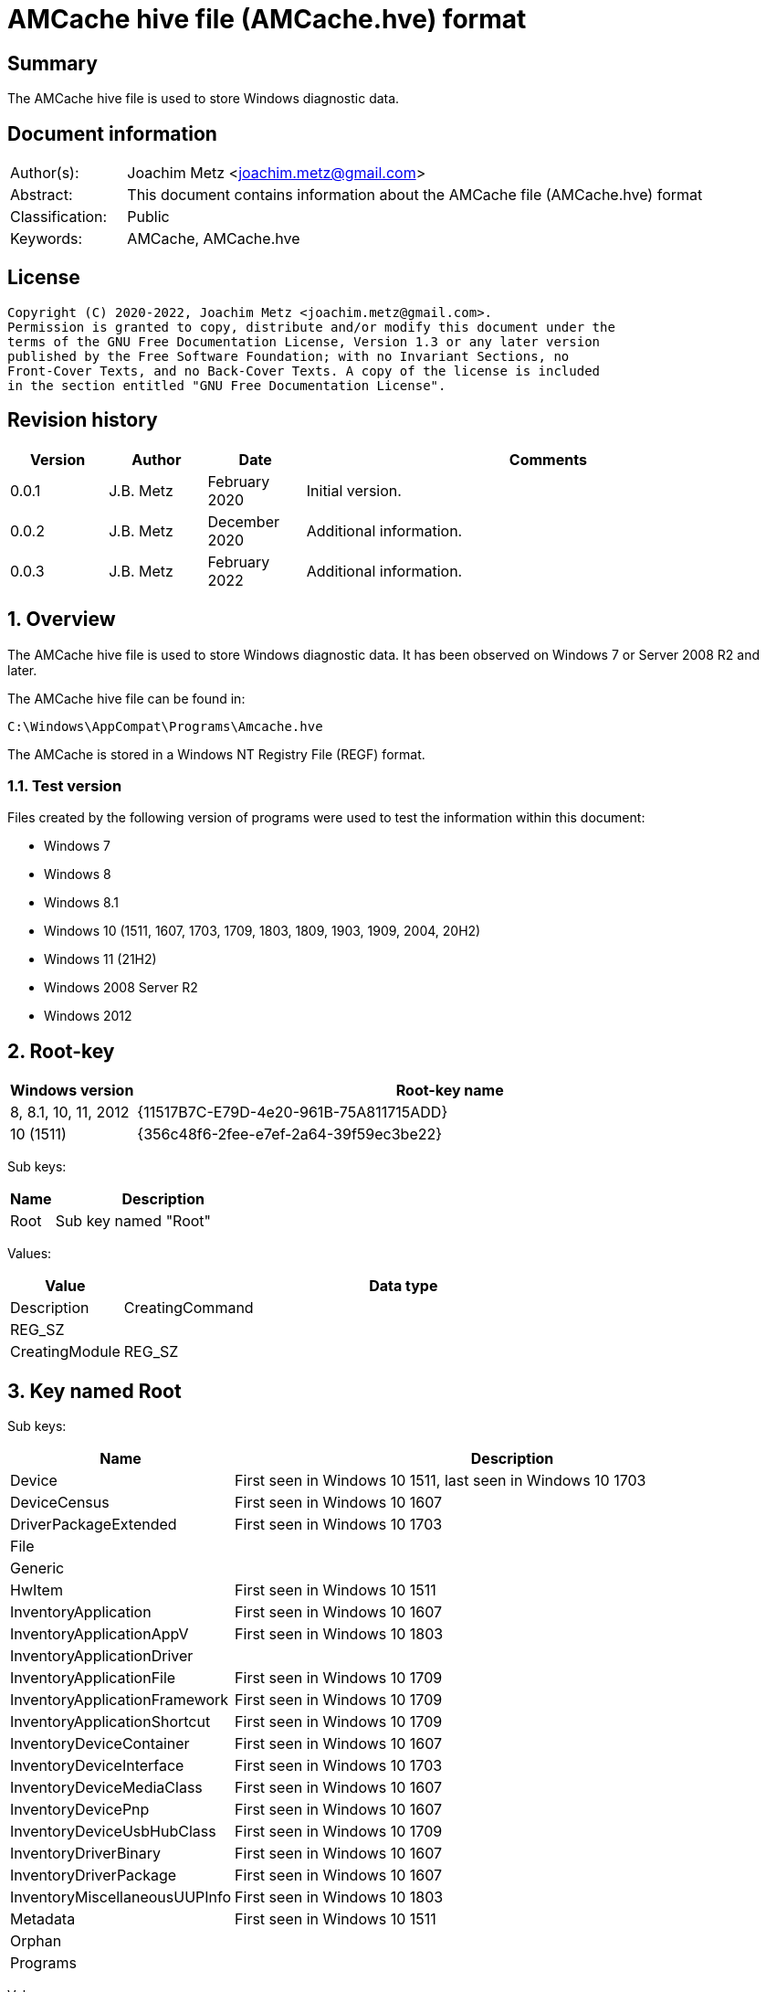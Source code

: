 = AMCache hive file (AMCache.hve) format

:toc:
:toclevels: 4

:numbered!:
[abstract]
== Summary

The AMCache hive file is used to store Windows diagnostic data.

[preface]
== Document information

[cols="1,5"]
|===
| Author(s): | Joachim Metz <joachim.metz@gmail.com>
| Abstract: | This document contains information about the AMCache file (AMCache.hve) format
| Classification: | Public
| Keywords: | AMCache, AMCache.hve
|===

[preface]
== License

....
Copyright (C) 2020-2022, Joachim Metz <joachim.metz@gmail.com>.
Permission is granted to copy, distribute and/or modify this document under the
terms of the GNU Free Documentation License, Version 1.3 or any later version
published by the Free Software Foundation; with no Invariant Sections, no
Front-Cover Texts, and no Back-Cover Texts. A copy of the license is included
in the section entitled "GNU Free Documentation License".
....

[preface]
== Revision history

[cols="1,1,1,5",options="header"]
|===
| Version | Author | Date | Comments
| 0.0.1 | J.B. Metz | February 2020 | Initial version.
| 0.0.2 | J.B. Metz | December 2020 | Additional information.
| 0.0.3 | J.B. Metz | February 2022 | Additional information.
|===

:numbered:
== Overview

The AMCache hive file is used to store Windows diagnostic data. It has been
observed on Windows 7 or Server 2008 R2 and later.

The AMCache hive file can be found in:

....
C:\Windows\AppCompat\Programs\Amcache.hve
....

The AMCache is stored in a Windows NT Registry File (REGF) format.

=== Test version

Files created by the following version of programs were used to test the
information within this document:

* Windows 7
* Windows 8
* Windows 8.1
* Windows 10 (1511, 1607, 1703, 1709, 1803, 1809, 1903, 1909, 2004, 20H2)
* Windows 11 (21H2)
* Windows 2008 Server R2
* Windows 2012

== Root-key

[cols="1,5",options="header"]
|===
| Windows version | Root-key name
| 8, 8.1, 10, 11, 2012 | {11517B7C-E79D-4e20-961B-75A811715ADD}
| 10 (1511) | {356c48f6-2fee-e7ef-2a64-39f59ec3be22}
|===

Sub keys:

[cols="1,5",options="header"]
|===
| Name | Description
| Root | Sub key named "Root"
|===

Values:

[cols="1,5",options="header"]
|===
| Value | Data type | Description
| CreatingCommand | REG_SZ |
| CreatingModule | REG_SZ |
|===

== Key named Root

Sub keys:

[cols="1,5",options="header"]
|===
| Name | Description
| Device | First seen in Windows 10 1511, last seen in Windows 10 1703
| DeviceCensus | First seen in Windows 10 1607
| DriverPackageExtended | First seen in Windows 10 1703
| File |
| Generic |
| HwItem | First seen in Windows 10 1511
| InventoryApplication | First seen in Windows 10 1607
| InventoryApplicationAppV | First seen in Windows 10 1803
| InventoryApplicationDriver |
| InventoryApplicationFile | First seen in Windows 10 1709
| InventoryApplicationFramework | First seen in Windows 10 1709
| InventoryApplicationShortcut | First seen in Windows 10 1709
| InventoryDeviceContainer | First seen in Windows 10 1607
| InventoryDeviceInterface | First seen in Windows 10 1703
| InventoryDeviceMediaClass | First seen in Windows 10 1607
| InventoryDevicePnp | First seen in Windows 10 1607
| InventoryDeviceUsbHubClass | First seen in Windows 10 1709
| InventoryDriverBinary | First seen in Windows 10 1607
| InventoryDriverPackage | First seen in Windows 10 1607
| InventoryMiscellaneousUUPInfo | First seen in Windows 10 1803
| Metadata | First seen in Windows 10 1511
| Orphan |
| Programs |
|===

Values:

[cols="1,1,5",options="header"]
|===
| Value | Data type | Description
| Sync | REG_QWORD_LITTLE_ENDIAN | Synchronization date and time +
Contains a FILETIME
|===

== DeviceCensus key

Sub keys:

[cols="1,5",options="header"]
|===
| Name | Description
| App |
| Battery |
| Camera |
| Enterprise |
| Firmware |
| Flighting |
| Hardware |
| Location |
| Memory |
| Network |
| OS |
| Processor |
| Security | First seen in Windows 10 1709
| Speech | First seen in Windows 10 1703
| Storage |
| VM |
| WU |
| Xbox |
|===

Values:

[cols="1,1,5",options="header"]
|===
| Value | Data type | Description
| WritePermissionsCheck | REG_DWORD_LITTLE_ENDIAN |
|===

=== App sub key

Values:

[cols="1,1,5",options="header"]
|===
| Value | Data type | Description
| CensusVersion | REG_BINARY |
| IEVersion | REG_SZ |
|===

=== Battery sub key

Values:

[cols="1,1,5",options="header"]
|===
| Value | Data type | Description
| InternalBatteryCapablities | REG_BINARY |
| InternalBatteryCapacityCurrent | REG_BINARY |
| InternalBatteryCapacityDesign | REG_BINARY |
| InternalBatteryNumberOfCharges | REG_BINARY |
| IsAlwaysOnAlwaysConnectedCapable | REG_BINARY |
|===

=== Camera sub key

Values:

[cols="1,1,5",options="header"]
|===
| Value | Data type | Description
| FrontFacingCameraResolution | |
| RearFacingCameraResolution | |
|===

=== Enterprise sub key

Values:

[cols="1,1,5",options="header"]
|===
| Value | Data type | Description
| AADDeviceId | REG_SZ |
| AzureOSIDPresent | REG_BINARY |
| AzureVMType | REG_SZ |
| CDJType | REG_DWORD_LITTLE_ENDIAN |
| CommercialId | REG_SZ |
| ContainerType | REG_DWORD_LITTLE_ENDIAN |
| EnrollmentType | REG_DWORD_LITTLE_ENDIAN |
| HashedDomain | REG_SZ |
| IsCloudDomainJoined | REG_SZ |
| IsDERequirementMet | REG_SZ |
| IsDeviceProtected | REG_SZ |
| IsDomainJoined | |
| IsEDPEnabled | REG_SZ |
| IsMDMEnrolled | REG_SZ |
| MPNId | REG_SZ |
| SCCMClientId | REG_SZ |
| ServerFeatures | REG_SZ |
| SystemCenterID | REG_SZ |
|===

=== Firmware sub key

Values:

[cols="1,1,5",options="header"]
|===
| Value | Data type | Description
| FirmwareManufacturer | REG_SZ |
| FirmwareReleaseDate | REG_SZ |
| FirmwareType | REG_BINARY |
| FirmwareVersion | REG_SZ |
|===

=== Flighting sub key

Values:

[cols="1,1,5",options="header"]
|===
| Value | Data type | Description
| DeviceSampleRate | REG_BINARY |
| DriverTargetRing | REG_SZ |
| EnablePreviewBuilds | REG_BINARY |
| FlightIds | REG_SZ |
| FlightingBranchName | REG_SZ |
| IsFlightsDisabled | REG_BINARY |
| MSA_Accounts | REG_SZ |
| SSRK | REG_SZ |
|===

=== Hardware sub key

Values:

....
ChassisType
ComputerHardwareID
DeviceColor
DeviceForm
DeviceName
DigitizerSupport
DUID
InventoryId
OEMDigitalMarkerFileName
OEMManufacturerName
OEMModelBaseBoard
OEMModelName
OEMModelNumber
OEMModelSKU
OEMModelSystemFamily
OEMOptionalIdentifier
OEMSerialNumber
PhoneManufacturer
PowerPlatformRole
SoCName
StudyID
TelemetryLevel
TelemetrySettingAuthority
TPMVersion
VoiceSupported
....

=== Location sub key

Values:

[cols="1,1,5",options="header"]
|===
| Value | Data type | Description
| ActivationLocationConsent | |
| ActivationLocationLat | |
| ActivationLocationLong | |
| ActivationLocationRad | |
|===

=== Memory sub key

Values:

[cols="1,1,5",options="header"]
|===
| Value | Data type | Description
| TotalPhysicalRAM | |
| TotalVisibleMemory | |
|===

=== Network sub key

Values:

[cols="1,1,5",options="header"]
|===
| Value | Data type | Description
| IMEI0 | |
| IMEI1 | |
| MCC0 | |
| MCC1 | |
| MEID | |
| MNC0 | |
| MNC1 | |
| MobileOperatorBilling | |
| MobileOperatorCommercialized | |
| MobileOperatorNetwork0 | |
| MobileOperatorNetwork1 | |
| NetworkCost | |
| SPN0 | |
| SPN1 | |
|===

=== OS sub key

Values:

[cols="1,1,5",options="header"]
|===
| Value | Data type | Description
| ActivationChannel | |
| CompactOS | |
| GenuineState | |
| InstallationType | |
| InstallLanguage | |
| IsDeviceRetailDemo | |
| IsEduData | |
| IsPortableOperatingSystem | |
| IsSecureBootEnabled | |
| LanguagePacks | |
| LicenseStateReason | |
| OA3xOriginalProductKey | |
| OSEdition | |
| OSInstallType | |
| OSOOBEDateTime | REG_SZ | [yellow-background]*Unknown date and time* +
Contains a date and time string in the format: "2020-07-04T14:45:53.190"
| OSSKU | |
| OSSubscriptionStatus | |
| OSSubscriptionTypeId | |
| OSTimeZoneBiasInMins | |
| OSUILocale | |
| ProductActivationResult | |
| ProductActivationTime | REG_QWORD_LITTLE_ENDIAN | Product activiation date and time +
Contains a FILETIME
| ProductKeyID2 | |
| RACw7Id | |
| ServiceMachineIP | |
| ServiceMachinePort | |
| ServiceProductKeyID | |
| SharedPCMode | |
| Signature | |
| SLICStatus | |
| SLICVersion | |
|===

=== Processor sub key

Values:

....
ProcessorArchitecture
ProcessorClockSpeed
ProcessorCores
ProcessorManufacturer
ProcessorModel
ProcessorPhysicalCores
SocketCount
....

=== Storage sub key

Values:

....
PrimaryDiskTotalCapacity
PrimaryDiskType
SystemVolumeTotalCapacity
....

=== VM sub key

Values:

....
HyperVisor
IOMMUPresent
IsVirtualDevice
SLATSupported
VirtualizationFirmwareEnabled
....

=== WU sub key

Values:

[cols="1,1,5",options="header"]
|===
| Value | Data type | Description
| OSAssessmentReleaseInfoTime | REG_SZ | +
Contains a date and time string in the format: "2020-07-04T14:45:53.190"
|===

....
AppraiserGatedStatus
AppStoreAutoUpdate
AppStoreAutoUpdateMDM
AppStoreAutoUpdatePolicy
DelayUpgrade
OSRollbackCount
OSRolledBack
OSUninstalled
OSWUAutoUpdateOptions
UninstallActive
UpdateServiceURLConfigured
WUDeferUpdatePeriod
WUDeferUpgradePeriod
WUDODownloadMode
WUMachineId
WUPauseState
WUServer
....

=== Xbox sub key

Values:

....
XboxConsolePreferredLanguage
XboxConsoleSerialNumber
XboxLiveDeviceId
XboxLiveSandboxId
....

== DriverPackageExtended key

Values:

[cols="1,1,5",options="header"]
|===
| Value | Data type | Description
| ProviderVersion | |
|===

== File key

Sub keys:

[cols="1,5",options="header"]
|===
| Name | Description
| %GUID% | Volume identifier
|===

=== Volume sub key

Sub keys:

[cols="1,5",options="header"]
|===
| Name | Description
| %ID% | File system file reference +
Where for NTFS the separator between the MFT entry and sequence number is "0000" e.g. "100001605a" on NTFS represents MFT entry 90202 (0x1605a) and with sequence number 1 or in shorthand 90202-1
|===

[NOTE]
The file reference is dependent on file system, e.g. for a removable media
presumably FAT "019c"

==== File sub key

Values:

[cols="1,1,5",options="header"]
|===
| Value | Data type | Description
| 0 | REG_SZ | Product name
| 1 | REG_SZ | Company name
| 2 | REG_SZ | [yellow-background]*PE/COFF file or product version ?* +
This corresponds with the file or product version in the PE/COFF file version information
| 3 | REG_DWORD_LITTLE_ENDIAN | Language code +
Contains a LCID
| 4 | REG_QWORD_LITTLE_ENDIAN | [yellow-background]*Unknown (SwitchBackContext)?*
| 5 | REG_SZ | [yellow-background]*PE/COFF file or product version ?* +
This corresponds with the file or product version in the PE/COFF file version information
| 6 | REG_DWORD_LITTLE_ENDIAN | File size
| 7 | REG_QWORD_LITTLE_ENDIAN | PE/COFF image size +
This corresponds with the image size value in the PE/COFF PE/COFF header
| 8 | REG_SZ | [yellow-background]*Hash of PE Header?*
| 9 | REG_DWORD_LITTLE_ENDIAN | PE/COFF checksum (or hash) +
This corresponds with the checksum value in the PE/COFF PE/COFF header
| a | REG_DWORD_LITTLE_ENDIAN | [yellow-background]*Unknown?*
| b | REG_DWORD_LITTLE_ENDIAN | [yellow-background]*Unknown?*
| c | REG_SZ | PE/COFF description +
This corresponds with the FileDescription value in the PE/COFF file version information
| d | REG_DWORD_LITTLE_ENDIAN | PE/COFF image version +
This corresponds with the MajorImageVersion and MinorImageVersion values in the PE/COFF PE/COFF header
3+|
| f | REG_DWORD_LITTLE_ENDIAN | Link (or compilation) date and time +
This corresponds with the creation time in the PE/COFF header +
Contains a POSIX timestamp in seconds
| 10 | REG_DWORD_LITTLE_ENDIAN | [yellow-background]*Unknown (major operating system version)?* +
Seen: 6
| 11 | REG_QWORD_LITTLE_ENDIAN | File modification date and time +
For NTFS this corresponds with the modification time in the $STANDARD_INFORMATION attribute +
Contains a FILETIME
| 12 | REG_QWORD_LITTLE_ENDIAN | File creation date and time +
For NTFS this corresponds with the creation time in the $STANDARD_INFORMATION attribute +
Contains a FILETIME
3+|
| 15 | REG_SZ | Path
| 16 | REG_DWORD_LITTLE_ENDIAN | [yellow-background]*Unknown?* +
Seen: 0 (PE/COFF information is also present), 1
| 17 | REG_QWORD_LITTLE_ENDIAN | [yellow-background]*AEINV_WER modification date and time?* +
Contains a FILETIME
3+|
| 100 | REG_SZ | Program identifier (ProgramId)
| 101 | REG_SZ | SHA-1 of the excutable file +
The string consists of 4 leading zeros followed by a SHA-1
|===

== InventoryApplication key

Sub keys:

[cols="1,5",options="header"]
|===
| Name | Description
| %ID% | Program identifier (ProgramId)
|===

Values:

[cols="1,1,5",options="header"]
|===
| Value | Data type | Description
| LastScanTime | REG_QWORD_LITTLE_ENDIAN |  +
Contains a FILETIME
| ProviderSyncId | REG_SZ | Provider identifier +
Contains a GUID of the provider +
Seen: "{1b5a86a8-5f1b-4032-8592-32113f1174e1}", "{0b4fdded-d2c2-4e11-b0b2-579bd34983ea}"
| WritePermissionsCheck | REG_DWORD | +
Seen: 1
|===

=== Application sub key

Values:

[cols="1,1,5",options="header"]
|===
| Value | Data type | Description
| HiddenArp | |
| InboxModernApp | |
| InstallDate | | Installation date and time +
Contains a date and time string e.g. "07/16/2016 22:55:48"
| InstallDateArpLastModified | REG_MULTI_SZ | +
Seen: ["08/01/2017 13:14:28"]
| InstallDateFromLinkFile | |
| InstallDateMsi | REG_SZ | MSI installation date and time +
Contains a date and time string e.g. "08/01/2017 13:08:04"
| Language | REG_SZ | Language code +
Contains a LCID or "0" if not set
| MsiPackageCode | REG_SZ | +
Contains "{%GUID%}" or empty if not set
| MsiProductCode | REG_SZ | +
Contains "{%GUID%}" or empty if not set
| Name | REG_SZ |
| OSVersionAtInstallTime | REG_SZ | Windows version at the time of installation +
E.g. "10.0.0.14393"
| PackageFullName | REG_SZ |
| ProgramId | REG_SZ | Program identifier (ProgramId)
| ProgramInstanceId | REG_SZ | Program instance identifier (ProgramId)
| Publisher | REG_SZ |
| RegistryKeyPath | REG_SZ |
| RootDirPath | REG_SZ |
| Source | REG_SZ | +
Seen: "AppxPackage", "AddRemoveProgram", "Msi", "File"
| UninstallString | REG_SZ |
| Version | REG_SZ |
|===

[yellow-background]*TODO: determine if date and time string is locale specific*

== InventoryApplicationAppV key

Values:

[cols="1,1,5",options="header"]
|===
| Value | Data type | Description
| WritePermissionsCheck | |
|===

== InventoryApplicationDriver key

Values:

[cols="1,1,5",options="header"]
|===
| Value | Data type | Description
| ProviderSyncId | REG_SZ | Provider identifier +
Contains a GUID of the provider
| WritePermissionsCheck | |
|===

== InventoryApplicationFile key

Sub keys:

[cols="1,5",options="header"]
|===
| Name | Description
| `%NAME%|%IDENTIFIER%` +
`0000%SHA1%` | Application
|===

Values:

[cols="1,1,5",options="header"]
|===
| Value | Data type | Description
| ProviderSyncId | REG_SZ | Provider identifier +
Contains a GUID of the provider
| WritePermissionsCheck | |
|===

=== Application sub key

Values:

[cols="1,1,5",options="header"]
|===
| Value | Data type | Description
| BinaryType | |
| BinFileVersion | |
| BinProductVersion | |
| FileId | |
| IsOsComponent | |
| IsPeFile | |
| Language | |
| LinkDate | |
Contains a date and time string e.g. "12/15/2018 22:24:36"
| LongPathHash | |
| LowerCaseLongPath | |
| Name | |
| ProductName | |
| ProductVersion | |
| ProgramId | | Program identifier (ProgramId)
| Publisher | |
| Size | |
| Usn | |
| Version | |
|===

[yellow-background]*TODO: determine if date and time string is locale specific*

== InventoryApplicationFramework key

Values:

[cols="1,1,5",options="header"]
|===
| Value | Data type | Description
| ProviderSyncId | REG_SZ | Provider identifier +
Contains a GUID of the provider
| WritePermissionsCheck | |
|===

== InventoryApplicationShortcut key

Values:

[cols="1,1,5",options="header"]
|===
| Value | Data type | Description
| WritePermissionsCheck | |
|===

== InventoryDeviceContainer key

Sub keys:

[cols="1,5",options="header"]
|===
| Name | Description
| `%GUID%` |
|===

Values:

[cols="1,1,5",options="header"]
|===
| Value | Data type | Description
| ProviderSyncId | REG_SZ | Provider identifier +
Contains a GUID of the provider
| ProviderVersion | |
|===

=== GUID sub key

Values:

[cols="1,1,5",options="header"]
|===
| Value | Data type | Description
| Categories | |
| DiscoveryMethod | |
| FriendlyName | |
| Icon | |
| IsActive | |
| IsConnected | |
| IsMachineContainer | |
| IsNetworked | |
| IsPaired | |
| Manufacturer | |
| ModelId | |
| ModelName | |
| ModelNumber | |
| PrimaryCategory | |
| State | |
|===

== InventoryDeviceInterface key

Sub keys:

[cols="1,5",options="header"]
|===
| Name | Description
| DeviceInterfaces | First seen in Windows 10 1703
|===

Values:

[cols="1,1,5",options="header"]
|===
| Value | Data type | Description
| ProviderSyncId | REG_SZ | Provider identifier +
Contains a GUID of the provider
| ProviderVersion | |
|===

=== DeviceInterfaces sub key

Values:

[cols="1,1,5",options="header"]
|===
| Value | Data type | Description
| Accelerometer3D | |
| ActivityDetection | |
| AmbientLight | |
| Barometer | |
| Custom | |
| EnergyMeter | |
| FloorElevation | |
| GeomagneticOrientation | |
| GravityVector | |
| Gyrometer3D | |
| Humidity | |
| LinearAccelerometer | |
| Magnetometer3D | |
| Orientation | |
| Pedometer | |
| Proximity | |
| RelativeOrientation | |
| SimpleDeviceOrientation | |
| Temperature | |
|===

== InventoryDeviceMediaClass key

Sub keys:

[cols="1,5",options="header"]
|===
| Name | Description
| [yellow-background]*some identifier* |
|===

Values:

[cols="1,1,5",options="header"]
|===
| Value | Data type | Description
| ProviderSyncId | REG_SZ | Provider identifier +
Contains a GUID of the provider
| ProviderVersion | |
|===

=== Sub key

[yellow-background]*TODO: describe*

== InventoryDevicePnp key

Sub keys:

[cols="1,5",options="header"]
|===
| Name | Description
| [yellow-background]*some identifier* |
|===

Values:

[cols="1,1,5",options="header"]
|===
| Value | Data type | Description
| ProviderSyncId | REG_SZ | Provider identifier +
Contains a GUID of the provider
| ProviderVersion | |
|===

=== Sub key

[yellow-background]*TODO: describe*

== InventoryDeviceUsbHubClass key

Sub keys:

[cols="1,5",options="header"]
|===
| Name | Description
| DeviceUsbHubClass |
|===

Values:

[cols="1,1,5",options="header"]
|===
| Value | Data type | Description
| ProviderSyncId | REG_SZ | Provider identifier +
Contains a GUID of the provider
| ProviderVersion | |
|===

=== DeviceUsbHubClass sub key

Values:

[cols="1,1,5",options="header"]
|===
| Value | Data type | Description
| TotalUserConnectablePorts | |
| TotalUserConnectableTypeCPorts | |
|===

== InventoryDriverBinary key

Values:

[cols="1,1,5",options="header"]
|===
| Value | Data type | Description
| ProviderSyncId | REG_SZ | Provider identifier +
Contains a GUID of the provider
| ProviderVersion | |
|===

== InventoryDriverPackage key

Values:

[cols="1,1,5",options="header"]
|===
| Value | Data type | Description
| ProviderSyncId | REG_SZ | Provider identifier +
Contains a GUID of the provider
| ProviderVersion | |
|===

== InventoryMiscellaneousUUPInfo key

Sub keys:

[cols="1,5",options="header"]
|===
| Name | Description
| [yellow-background]*some identifier* |
|===

Values:

[cols="1,1,5",options="header"]
|===
| Value | Data type | Description
| ProviderSyncId | REG_SZ | Provider identifier +
Contains a GUID of the provider
| WritePermissionsCheck | |
|===

=== Sub key

[yellow-background]*TODO: describe*

== Programs key

Sub keys:

[cols="1,5",options="header"]
|===
| Name | Description
| %ID% | Program identifier (ProgramId)
|===

=== Program sub key

Values:

[cols="1,1,5",options="header"]
|===
| Value | Data type | Description
| 0 | REG_SZ | Name
| 1 | REG_SZ | Version
| 2 | REG_SZ | Publisher
| 3 | REG_SZ | Language code +
Contains a LCID or an empty string or "0" if not set
3+|
| 5 | REG_DWORD | [yellow-background]*Unknown?* +
Seen: 1
| 6 | REG_SZ | Installation method (or source) +
Seen: "AddRemoveProgram", "AddRemoveProgramPerUser", "Msi"
| 7 | REG_MULTI_SZ | Uninstallation Registry key path(s)
3+|
| a | REG_QWORD | Installation date and time +
Contains a POSIX timestamp in seconds
| b | REG_QWORD | Uninstallation date and time +
Contains a POSIX timestamp in seconds or 0 if program has not been uninstalled
3+|
| d | REG_MULTI_SZ | Installation directories (or DirectoryIndicators)
3+|
| f | REG_SZ | [yellow-background]*Unknown (Product Code)?*
| 10 | REG_SZ | [yellow-background]*Unknown (Package Code)?*
| 11 | REG_MULTI_SZ | [yellow-background]*Unknown (MSI Product Code)?*
| 12 | REG_MULTI_SZ | [yellow-background]*Unknown (MSI Package Code)?*
| 13 | REG_DWORD | [yellow-background]*Unknown?* +
Seen: 0
| 14 | REG_DWORD |
| 15 | REG_DWORD |
| 16 | REG_BINARY |
| 17 | REG_QWORD | [yellow-background]*Unknown (uninstall key)?*
| 18 | REG_DWORD |
3+|
| Files | REG_MULTI_SZ | Identifiers of the corresponding file reference keys under the "\Root\File" key +
Contains "%VOLUME_GUID%@%FILE_REFERENCE%
|===

:numbered!:
[appendix]
== References

`[REFERENCE]`

[cols="1,5",options="header"]
|===
| Title: |
| Author(s): |
| Date: |
| URL: |
|===

[appendix]
== GNU Free Documentation License

Version 1.3, 3 November 2008
Copyright © 2000, 2001, 2002, 2007, 2008 Free Software Foundation, Inc.
<http://fsf.org/>

Everyone is permitted to copy and distribute verbatim copies of this license
document, but changing it is not allowed.

=== 0. PREAMBLE

The purpose of this License is to make a manual, textbook, or other functional
and useful document "free" in the sense of freedom: to assure everyone the
effective freedom to copy and redistribute it, with or without modifying it,
either commercially or noncommercially. Secondarily, this License preserves for
the author and publisher a way to get credit for their work, while not being
considered responsible for modifications made by others.

This License is a kind of "copyleft", which means that derivative works of the
document must themselves be free in the same sense. It complements the GNU
General Public License, which is a copyleft license designed for free software.

We have designed this License in order to use it for manuals for free software,
because free software needs free documentation: a free program should come with
manuals providing the same freedoms that the software does. But this License is
not limited to software manuals; it can be used for any textual work,
regardless of subject matter or whether it is published as a printed book. We
recommend this License principally for works whose purpose is instruction or
reference.

=== 1. APPLICABILITY AND DEFINITIONS

This License applies to any manual or other work, in any medium, that contains
a notice placed by the copyright holder saying it can be distributed under the
terms of this License. Such a notice grants a world-wide, royalty-free license,
unlimited in duration, to use that work under the conditions stated herein. The
"Document", below, refers to any such manual or work. Any member of the public
is a licensee, and is addressed as "you". You accept the license if you copy,
modify or distribute the work in a way requiring permission under copyright law.

A "Modified Version" of the Document means any work containing the Document or
a portion of it, either copied verbatim, or with modifications and/or
translated into another language.

A "Secondary Section" is a named appendix or a front-matter section of the
Document that deals exclusively with the relationship of the publishers or
authors of the Document to the Document's overall subject (or to related
matters) and contains nothing that could fall directly within that overall
subject. (Thus, if the Document is in part a textbook of mathematics, a
Secondary Section may not explain any mathematics.) The relationship could be a
matter of historical connection with the subject or with related matters, or of
legal, commercial, philosophical, ethical or political position regarding them.

The "Invariant Sections" are certain Secondary Sections whose titles are
designated, as being those of Invariant Sections, in the notice that says that
the Document is released under this License. If a section does not fit the
above definition of Secondary then it is not allowed to be designated as
Invariant. The Document may contain zero Invariant Sections. If the Document
does not identify any Invariant Sections then there are none.

The "Cover Texts" are certain short passages of text that are listed, as
Front-Cover Texts or Back-Cover Texts, in the notice that says that the
Document is released under this License. A Front-Cover Text may be at most 5
words, and a Back-Cover Text may be at most 25 words.

A "Transparent" copy of the Document means a machine-readable copy, represented
in a format whose specification is available to the general public, that is
suitable for revising the document straightforwardly with generic text editors
or (for images composed of pixels) generic paint programs or (for drawings)
some widely available drawing editor, and that is suitable for input to text
formatters or for automatic translation to a variety of formats suitable for
input to text formatters. A copy made in an otherwise Transparent file format
whose markup, or absence of markup, has been arranged to thwart or discourage
subsequent modification by readers is not Transparent. An image format is not
Transparent if used for any substantial amount of text. A copy that is not
"Transparent" is called "Opaque".

Examples of suitable formats for Transparent copies include plain ASCII without
markup, Texinfo input format, LaTeX input format, SGML or XML using a publicly
available DTD, and standard-conforming simple HTML, PostScript or PDF designed
for human modification. Examples of transparent image formats include PNG, XCF
and JPG. Opaque formats include proprietary formats that can be read and edited
only by proprietary word processors, SGML or XML for which the DTD and/or
processing tools are not generally available, and the machine-generated HTML,
PostScript or PDF produced by some word processors for output purposes only.

The "Title Page" means, for a printed book, the title page itself, plus such
following pages as are needed to hold, legibly, the material this License
requires to appear in the title page. For works in formats which do not have
any title page as such, "Title Page" means the text near the most prominent
appearance of the work's title, preceding the beginning of the body of the text.

The "publisher" means any person or entity that distributes copies of the
Document to the public.

A section "Entitled XYZ" means a named subunit of the Document whose title
either is precisely XYZ or contains XYZ in parentheses following text that
translates XYZ in another language. (Here XYZ stands for a specific section
name mentioned below, such as "Acknowledgements", "Dedications",
"Endorsements", or "History".) To "Preserve the Title" of such a section when
you modify the Document means that it remains a section "Entitled XYZ"
according to this definition.

The Document may include Warranty Disclaimers next to the notice which states
that this License applies to the Document. These Warranty Disclaimers are
considered to be included by reference in this License, but only as regards
disclaiming warranties: any other implication that these Warranty Disclaimers
may have is void and has no effect on the meaning of this License.

=== 2. VERBATIM COPYING

You may copy and distribute the Document in any medium, either commercially or
noncommercially, provided that this License, the copyright notices, and the
license notice saying this License applies to the Document are reproduced in
all copies, and that you add no other conditions whatsoever to those of this
License. You may not use technical measures to obstruct or control the reading
or further copying of the copies you make or distribute. However, you may
accept compensation in exchange for copies. If you distribute a large enough
number of copies you must also follow the conditions in section 3.

You may also lend copies, under the same conditions stated above, and you may
publicly display copies.

=== 3. COPYING IN QUANTITY

If you publish printed copies (or copies in media that commonly have printed
covers) of the Document, numbering more than 100, and the Document's license
notice requires Cover Texts, you must enclose the copies in covers that carry,
clearly and legibly, all these Cover Texts: Front-Cover Texts on the front
cover, and Back-Cover Texts on the back cover. Both covers must also clearly
and legibly identify you as the publisher of these copies. The front cover must
present the full title with all words of the title equally prominent and
visible. You may add other material on the covers in addition. Copying with
changes limited to the covers, as long as they preserve the title of the
Document and satisfy these conditions, can be treated as verbatim copying in
other respects.

If the required texts for either cover are too voluminous to fit legibly, you
should put the first ones listed (as many as fit reasonably) on the actual
cover, and continue the rest onto adjacent pages.

If you publish or distribute Opaque copies of the Document numbering more than
100, you must either include a machine-readable Transparent copy along with
each Opaque copy, or state in or with each Opaque copy a computer-network
location from which the general network-using public has access to download
using public-standard network protocols a complete Transparent copy of the
Document, free of added material. If you use the latter option, you must take
reasonably prudent steps, when you begin distribution of Opaque copies in
quantity, to ensure that this Transparent copy will remain thus accessible at
the stated location until at least one year after the last time you distribute
an Opaque copy (directly or through your agents or retailers) of that edition
to the public.

It is requested, but not required, that you contact the authors of the Document
well before redistributing any large number of copies, to give them a chance to
provide you with an updated version of the Document.

=== 4. MODIFICATIONS

You may copy and distribute a Modified Version of the Document under the
conditions of sections 2 and 3 above, provided that you release the Modified
Version under precisely this License, with the Modified Version filling the
role of the Document, thus licensing distribution and modification of the
Modified Version to whoever possesses a copy of it. In addition, you must do
these things in the Modified Version:

A. Use in the Title Page (and on the covers, if any) a title distinct from that
of the Document, and from those of previous versions (which should, if there
were any, be listed in the History section of the Document). You may use the
same title as a previous version if the original publisher of that version
gives permission.

B. List on the Title Page, as authors, one or more persons or entities
responsible for authorship of the modifications in the Modified Version,
together with at least five of the principal authors of the Document (all of
its principal authors, if it has fewer than five), unless they release you from
this requirement.

C. State on the Title page the name of the publisher of the Modified Version,
as the publisher.

D. Preserve all the copyright notices of the Document.

E. Add an appropriate copyright notice for your modifications adjacent to the
other copyright notices.

F. Include, immediately after the copyright notices, a license notice giving
the public permission to use the Modified Version under the terms of this
License, in the form shown in the Addendum below.

G. Preserve in that license notice the full lists of Invariant Sections and
required Cover Texts given in the Document's license notice.

H. Include an unaltered copy of this License.

I. Preserve the section Entitled "History", Preserve its Title, and add to it
an item stating at least the title, year, new authors, and publisher of the
Modified Version as given on the Title Page. If there is no section Entitled
"History" in the Document, create one stating the title, year, authors, and
publisher of the Document as given on its Title Page, then add an item
describing the Modified Version as stated in the previous sentence.

J. Preserve the network location, if any, given in the Document for public
access to a Transparent copy of the Document, and likewise the network
locations given in the Document for previous versions it was based on. These
may be placed in the "History" section. You may omit a network location for a
work that was published at least four years before the Document itself, or if
the original publisher of the version it refers to gives permission.

K. For any section Entitled "Acknowledgements" or "Dedications", Preserve the
Title of the section, and preserve in the section all the substance and tone of
each of the contributor acknowledgements and/or dedications given therein.

L. Preserve all the Invariant Sections of the Document, unaltered in their text
and in their titles. Section numbers or the equivalent are not considered part
of the section titles.

M. Delete any section Entitled "Endorsements". Such a section may not be
included in the Modified Version.

N. Do not retitle any existing section to be Entitled "Endorsements" or to
conflict in title with any Invariant Section.

O. Preserve any Warranty Disclaimers.

If the Modified Version includes new front-matter sections or appendices that
qualify as Secondary Sections and contain no material copied from the Document,
you may at your option designate some or all of these sections as invariant. To
do this, add their titles to the list of Invariant Sections in the Modified
Version's license notice. These titles must be distinct from any other section
titles.

You may add a section Entitled "Endorsements", provided it contains nothing but
endorsements of your Modified Version by various parties—for example,
statements of peer review or that the text has been approved by an organization
as the authoritative definition of a standard.

You may add a passage of up to five words as a Front-Cover Text, and a passage
of up to 25 words as a Back-Cover Text, to the end of the list of Cover Texts
in the Modified Version. Only one passage of Front-Cover Text and one of
Back-Cover Text may be added by (or through arrangements made by) any one
entity. If the Document already includes a cover text for the same cover,
previously added by you or by arrangement made by the same entity you are
acting on behalf of, you may not add another; but you may replace the old one,
on explicit permission from the previous publisher that added the old one.

The author(s) and publisher(s) of the Document do not by this License give
permission to use their names for publicity for or to assert or imply
endorsement of any Modified Version.

=== 5. COMBINING DOCUMENTS

You may combine the Document with other documents released under this License,
under the terms defined in section 4 above for modified versions, provided that
you include in the combination all of the Invariant Sections of all of the
original documents, unmodified, and list them all as Invariant Sections of your
combined work in its license notice, and that you preserve all their Warranty
Disclaimers.

The combined work need only contain one copy of this License, and multiple
identical Invariant Sections may be replaced with a single copy. If there are
multiple Invariant Sections with the same name but different contents, make the
title of each such section unique by adding at the end of it, in parentheses,
the name of the original author or publisher of that section if known, or else
a unique number. Make the same adjustment to the section titles in the list of
Invariant Sections in the license notice of the combined work.

In the combination, you must combine any sections Entitled "History" in the
various original documents, forming one section Entitled "History"; likewise
combine any sections Entitled "Acknowledgements", and any sections Entitled
"Dedications". You must delete all sections Entitled "Endorsements".

=== 6. COLLECTIONS OF DOCUMENTS

You may make a collection consisting of the Document and other documents
released under this License, and replace the individual copies of this License
in the various documents with a single copy that is included in the collection,
provided that you follow the rules of this License for verbatim copying of each
of the documents in all other respects.

You may extract a single document from such a collection, and distribute it
individually under this License, provided you insert a copy of this License
into the extracted document, and follow this License in all other respects
regarding verbatim copying of that document.

=== 7. AGGREGATION WITH INDEPENDENT WORKS

A compilation of the Document or its derivatives with other separate and
independent documents or works, in or on a volume of a storage or distribution
medium, is called an "aggregate" if the copyright resulting from the
compilation is not used to limit the legal rights of the compilation's users
beyond what the individual works permit. When the Document is included in an
aggregate, this License does not apply to the other works in the aggregate
which are not themselves derivative works of the Document.

If the Cover Text requirement of section 3 is applicable to these copies of the
Document, then if the Document is less than one half of the entire aggregate,
the Document's Cover Texts may be placed on covers that bracket the Document
within the aggregate, or the electronic equivalent of covers if the Document is
in electronic form. Otherwise they must appear on printed covers that bracket
the whole aggregate.

=== 8. TRANSLATION

Translation is considered a kind of modification, so you may distribute
translations of the Document under the terms of section 4. Replacing Invariant
Sections with translations requires special permission from their copyright
holders, but you may include translations of some or all Invariant Sections in
addition to the original versions of these Invariant Sections. You may include
a translation of this License, and all the license notices in the Document, and
any Warranty Disclaimers, provided that you also include the original English
version of this License and the original versions of those notices and
disclaimers. In case of a disagreement between the translation and the original
version of this License or a notice or disclaimer, the original version will
prevail.

If a section in the Document is Entitled "Acknowledgements", "Dedications", or
"History", the requirement (section 4) to Preserve its Title (section 1) will
typically require changing the actual title.

=== 9. TERMINATION

You may not copy, modify, sublicense, or distribute the Document except as
expressly provided under this License. Any attempt otherwise to copy, modify,
sublicense, or distribute it is void, and will automatically terminate your
rights under this License.

However, if you cease all violation of this License, then your license from a
particular copyright holder is reinstated (a) provisionally, unless and until
the copyright holder explicitly and finally terminates your license, and (b)
permanently, if the copyright holder fails to notify you of the violation by
some reasonable means prior to 60 days after the cessation.

Moreover, your license from a particular copyright holder is reinstated
permanently if the copyright holder notifies you of the violation by some
reasonable means, this is the first time you have received notice of violation
of this License (for any work) from that copyright holder, and you cure the
violation prior to 30 days after your receipt of the notice.

Termination of your rights under this section does not terminate the licenses
of parties who have received copies or rights from you under this License. If
your rights have been terminated and not permanently reinstated, receipt of a
copy of some or all of the same material does not give you any rights to use it.

=== 10. FUTURE REVISIONS OF THIS LICENSE

The Free Software Foundation may publish new, revised versions of the GNU Free
Documentation License from time to time. Such new versions will be similar in
spirit to the present version, but may differ in detail to address new problems
or concerns. See http://www.gnu.org/copyleft/.

Each version of the License is given a distinguishing version number. If the
Document specifies that a particular numbered version of this License "or any
later version" applies to it, you have the option of following the terms and
conditions either of that specified version or of any later version that has
been published (not as a draft) by the Free Software Foundation. If the
Document does not specify a version number of this License, you may choose any
version ever published (not as a draft) by the Free Software Foundation. If the
Document specifies that a proxy can decide which future versions of this
License can be used, that proxy's public statement of acceptance of a version
permanently authorizes you to choose that version for the Document.

=== 11. RELICENSING

"Massive Multiauthor Collaboration Site" (or "MMC Site") means any World Wide
Web server that publishes copyrightable works and also provides prominent
facilities for anybody to edit those works. A public wiki that anybody can edit
is an example of such a server. A "Massive Multiauthor Collaboration" (or
"MMC") contained in the site means any set of copyrightable works thus
published on the MMC site.

"CC-BY-SA" means the Creative Commons Attribution-Share Alike 3.0 license
published by Creative Commons Corporation, a not-for-profit corporation with a
principal place of business in San Francisco, California, as well as future
copyleft versions of that license published by that same organization.

"Incorporate" means to publish or republish a Document, in whole or in part, as
part of another Document.

An MMC is "eligible for relicensing" if it is licensed under this License, and
if all works that were first published under this License somewhere other than
this MMC, and subsequently incorporated in whole or in part into the MMC, (1)
had no cover texts or invariant sections, and (2) were thus incorporated prior
to November 1, 2008.

The operator of an MMC Site may republish an MMC contained in the site under
CC-BY-SA on the same site at any time before August 1, 2009, provided the MMC
is eligible for relicensing.

